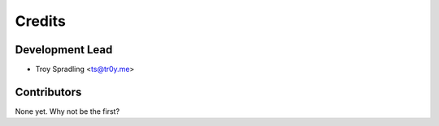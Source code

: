 =======
Credits
=======

Development Lead
----------------

* Troy Spradling <ts@tr0y.me>

Contributors
------------

None yet. Why not be the first?
